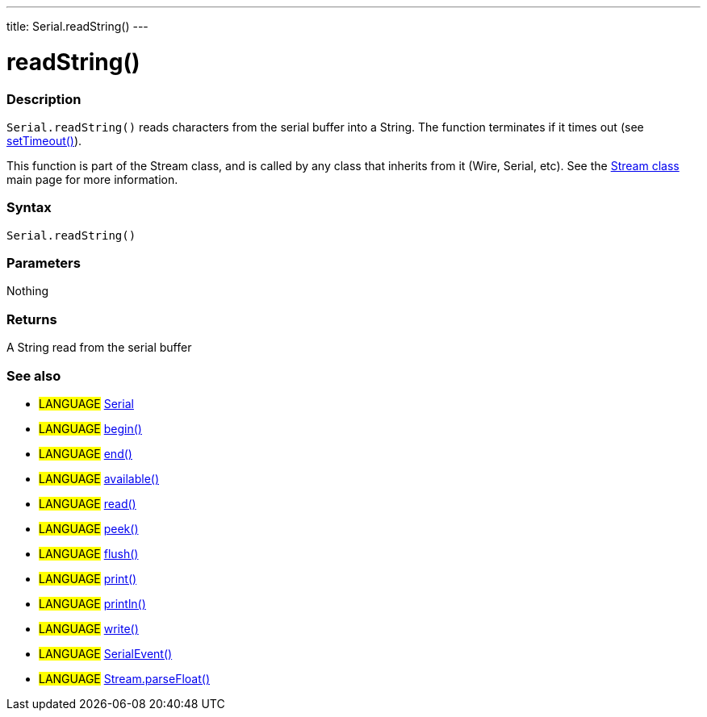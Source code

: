 ---
title: Serial.readString()
---




= readString()


// OVERVIEW SECTION STARTS
[#overview]
--

[float]
=== Description
`Serial.readString()` reads characters from the serial buffer into a String. The function terminates if it times out (see link:../setTimeout[setTimeout()]).

This function is part of the Stream class, and is called by any class that inherits from it (Wire, Serial, etc). See the link:../../stream[Stream class] main page for more information.

[%hardbreaks]


[float]
=== Syntax
`Serial.readString()`


[float]
=== Parameters
Nothing

[float]
=== Returns
A String read from the serial buffer

--
// OVERVIEW SECTION ENDS


// SEE ALSO SECTION
[#see_also]
--

[float]
=== See also

[role="language"]
* #LANGUAGE# link:../../serial[Serial]
* #LANGUAGE# link:../begin[begin()]
* #LANGUAGE# link:../end[end()]
* #LANGUAGE# link:../available[available()]
* #LANGUAGE# link:../read[read()]
* #LANGUAGE# link:../peek[peek()]
* #LANGUAGE# link:../flush[flush()]
* #LANGUAGE# link:../print[print()]
* #LANGUAGE# link:../println[println()]
* #LANGUAGE# link:../write[write()]
* #LANGUAGE# link:../serialEvent[SerialEvent()]
* #LANGUAGE# link:../../stream/streamParseFloat[Stream.parseFloat()]

--
// SEE ALSO SECTION ENDS
